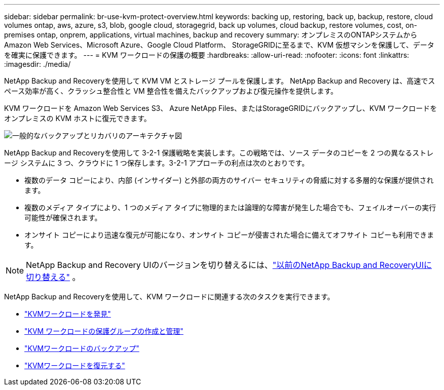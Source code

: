 ---
sidebar: sidebar 
permalink: br-use-kvm-protect-overview.html 
keywords: backing up, restoring, back up, backup, restore, cloud volumes ontap, aws, azure, s3, blob, google cloud, storagegrid, back up volumes, cloud backup, restore volumes, cost, on-premises ontap, onprem, applications, virtual machines, backup and recovery 
summary: オンプレミスのONTAPシステムから Amazon Web Services、Microsoft Azure、Google Cloud Platform、 StorageGRIDに至るまで、KVM 仮想マシンを保護して、データを確実に保護できます。 
---
= KVM ワークロードの保護の概要
:hardbreaks:
:allow-uri-read: 
:nofooter: 
:icons: font
:linkattrs: 
:imagesdir: ./media/


[role="lead"]
NetApp Backup and Recoveryを使用して KVM VM とストレージ プールを保護します。  NetApp Backup and Recovery は、高速でスペース効率が高く、クラッシュ整合性と VM 整合性を備えたバックアップおよび復元操作を提供します。

KVM ワークロードを Amazon Web Services S3、 Azure NetApp Files、またはStorageGRIDにバックアップし、KVM ワークロードをオンプレミスの KVM ホストに復元できます。

image:../media/diagram-backup-recovery-general.png["一般的なバックアップとリカバリのアーキテクチャ図"]

NetApp Backup and Recoveryを使用して 3-2-1 保護戦略を実装します。この戦略では、ソース データのコピーを 2 つの異なるストレージ システムに 3 つ、クラウドに 1 つ保存します。3-2-1 アプローチの利点は次のとおりです。

* 複数のデータ コピーにより、内部 (インサイダー) と外部の両方のサイバー セキュリティの脅威に対する多層的な保護が提供されます。
* 複数のメディア タイプにより、1 つのメディア タイプに物理的または論理的な障害が発生した場合でも、フェイルオーバーの実行可能性が確保されます。
* オンサイト コピーにより迅速な復元が可能になり、オンサイト コピーが侵害された場合に備えてオフサイト コピーも利用できます。



NOTE: NetApp Backup and Recovery UIのバージョンを切り替えるには、link:br-start-switch-ui.html["以前のNetApp Backup and RecoveryUIに切り替える"] 。

NetApp Backup and Recoveryを使用して、KVM ワークロードに関連する次のタスクを実行できます。

* link:br-start-discover-kvm.html["KVMワークロードを発見"]
* link:br-use-kvm-protection-groups.html["KVM ワークロードの保護グループの作成と管理"]
* link:br-use-kvm-backup.html["KVMワークロードのバックアップ"]
* link:br-use-kvm-restore.html["KVMワークロードを復元する"]

